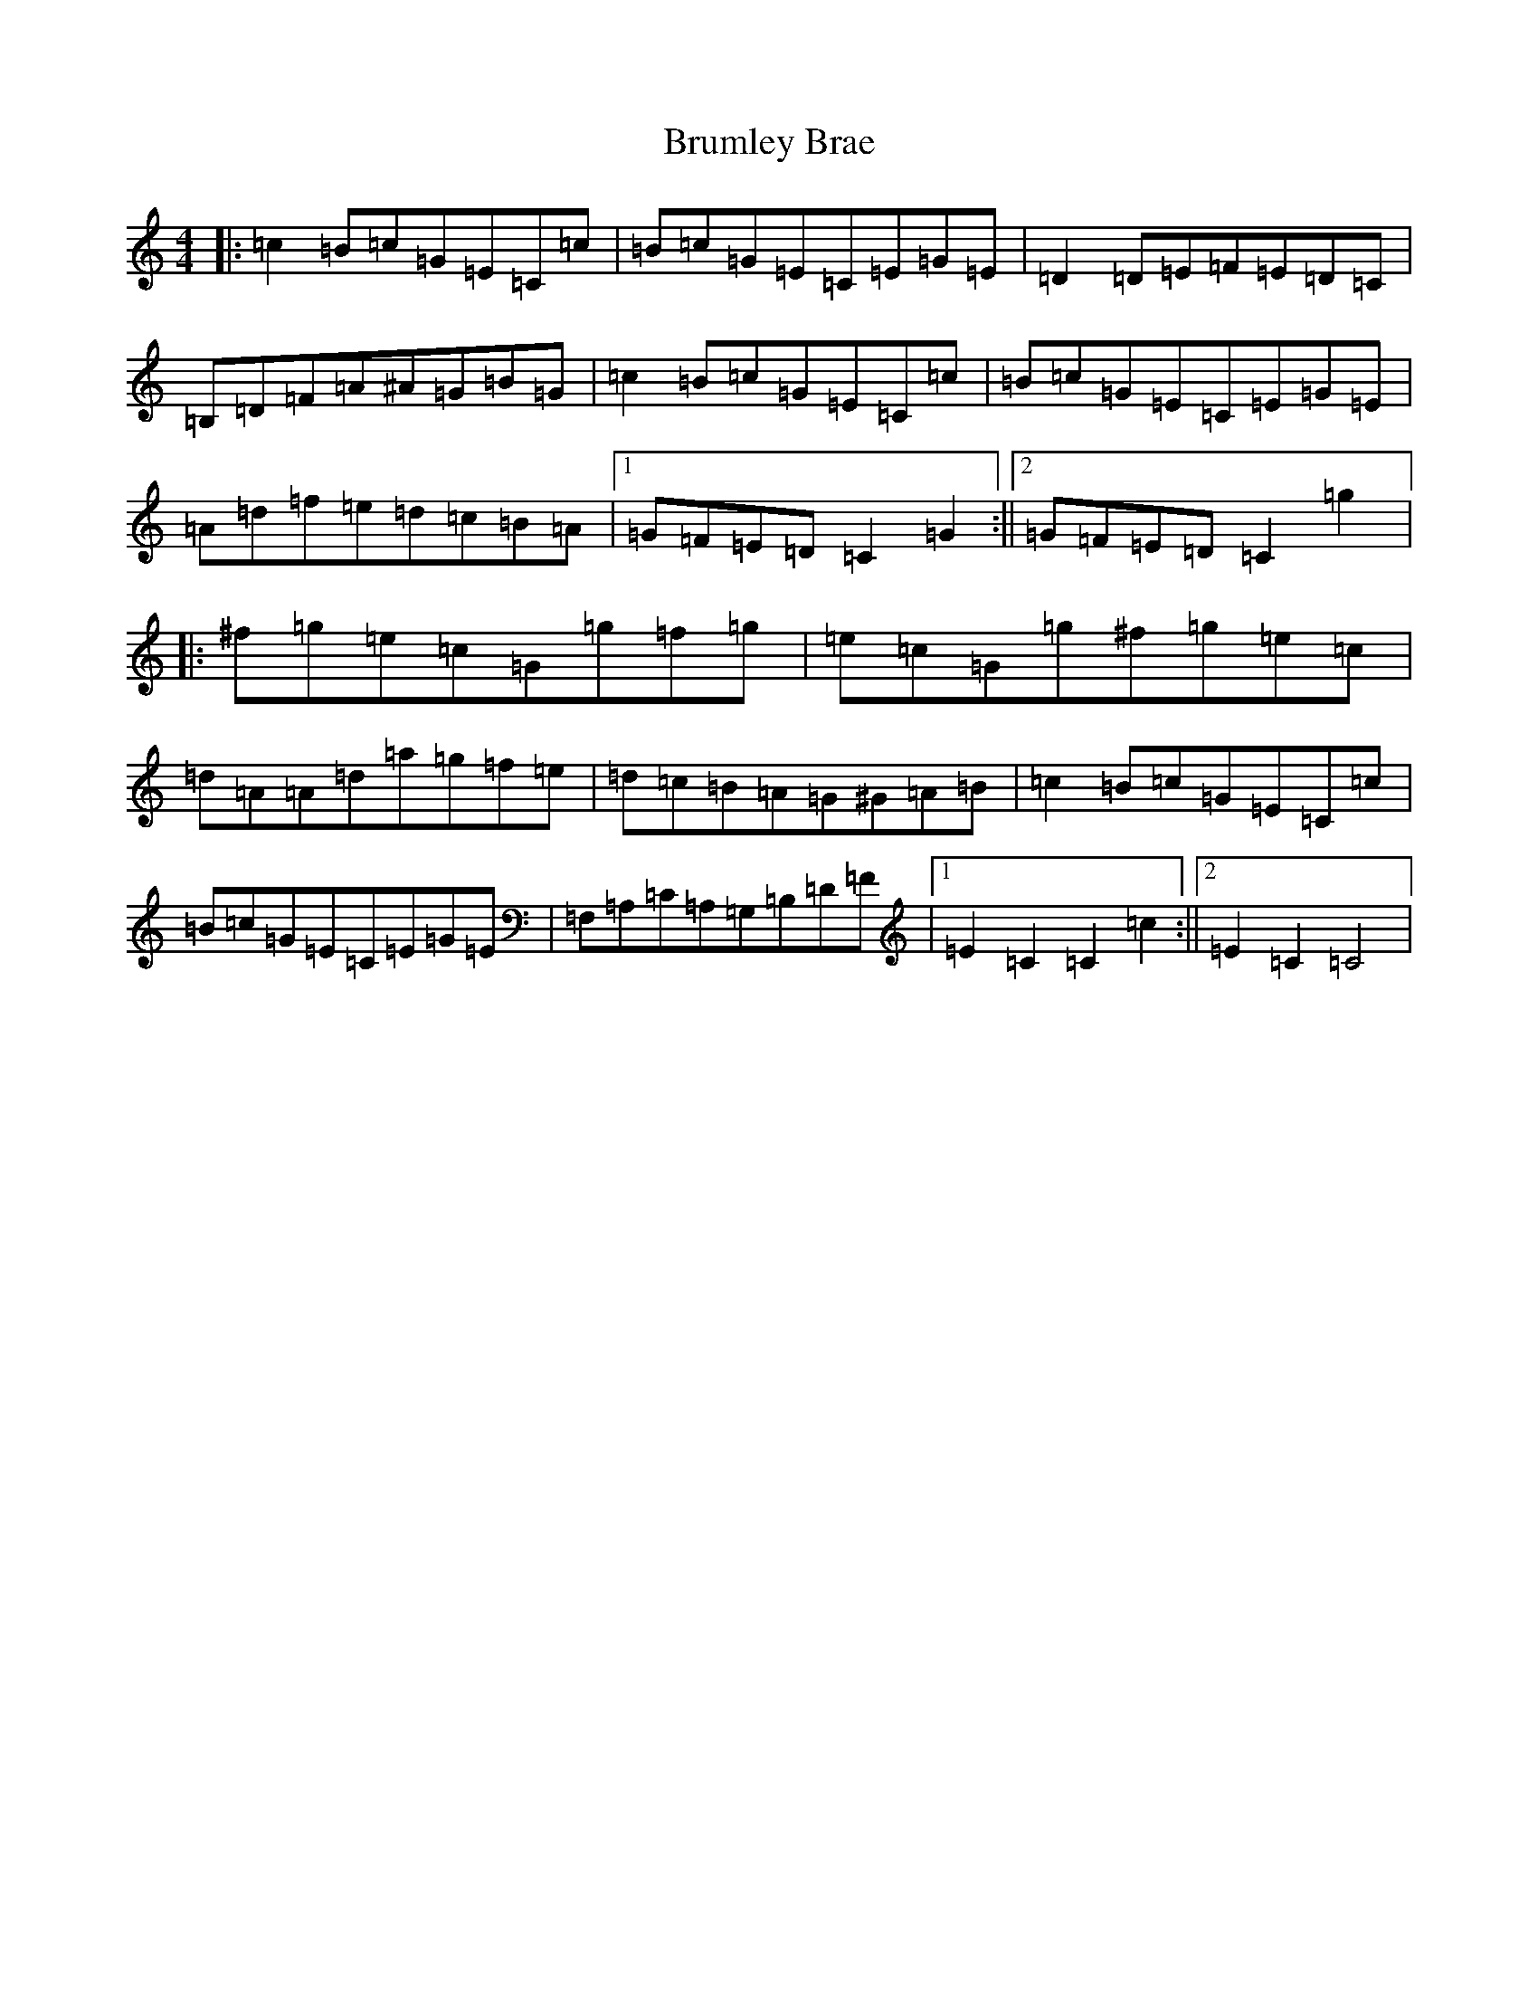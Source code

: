 X: 2761
T: Brumley Brae
S: https://thesession.org/tunes/2210#setting2210
R: reel
M:4/4
L:1/8
K: C Major
|:=c2=B=c=G=E=C=c|=B=c=G=E=C=E=G=E|=D2=D=E=F=E=D=C|=B,=D=F=A^A=G=B=G|=c2=B=c=G=E=C=c|=B=c=G=E=C=E=G=E|=A=d=f=e=d=c=B=A|1=G=F=E=D=C2=G2:||2=G=F=E=D=C2=g2|:^f=g=e=c=G=g=f=g|=e=c=G=g^f=g=e=c|=d=A=A=d=a=g=f=e|=d=c=B=A=G^G=A=B|=c2=B=c=G=E=C=c|=B=c=G=E=C=E=G=E|=F,=A,=C=A,=G,=B,=D=F|1=E2=C2=C2=c2:||2=E2=C2=C4|